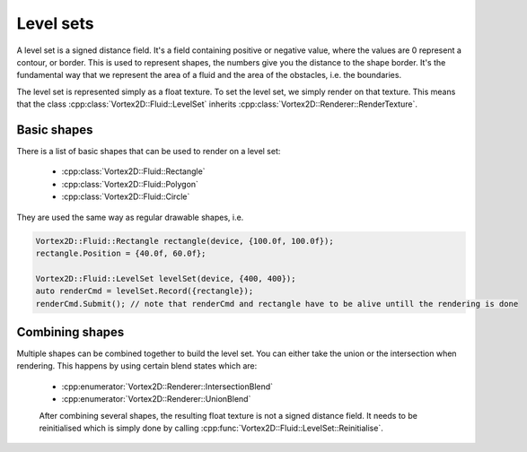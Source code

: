 .. _levelsets:

==========
Level sets
==========

A level set is a signed distance field. It's a field containing positive or negative value, where the values are 0 represent a contour, or border.
This is used to represent shapes, the numbers give you the distance to the shape border. 
It's the fundamental way that we represent the area of a fluid and the area of the obstacles, i.e. the boundaries.

The level set is represented simply as a float texture. To set the level set, we simply render on that texture. This means that the class :cpp:class:`Vortex2D::Fluid::LevelSet` inherits :cpp:class:`Vortex2D::Renderer::RenderTexture`.

Basic shapes
============

There is a list of basic shapes that can be used to render on a level set:

 * :cpp:class:`Vortex2D::Fluid::Rectangle`
 * :cpp:class:`Vortex2D::Fluid::Polygon`
 * :cpp:class:`Vortex2D::Fluid::Circle`

They are used the same way as regular drawable shapes, i.e. 

.. code-block:: cpp

	Vortex2D::Fluid::Rectangle rectangle(device, {100.0f, 100.0f});
	rectangle.Position = {40.0f, 60.0f};

	Vortex2D::Fluid::LevelSet levelSet(device, {400, 400});
	auto renderCmd = levelSet.Record({rectangle});
	renderCmd.Submit(); // note that renderCmd and rectangle have to be alive untill the rendering is done

Combining shapes
================

Multiple shapes can be combined together to build the level set. You can either take the union or the intersection when rendering. This happens by using certain blend states which are:

 * :cpp:enumerator:`Vortex2D::Renderer::IntersectionBlend`
 * :cpp:enumerator:`Vortex2D::Renderer::UnionBlend`

 After combining several shapes, the resulting float texture is not a signed distance field. It needs to be reinitialised which is simply done by calling :cpp:func:`Vortex2D::Fluid::LevelSet::Reinitialise`.